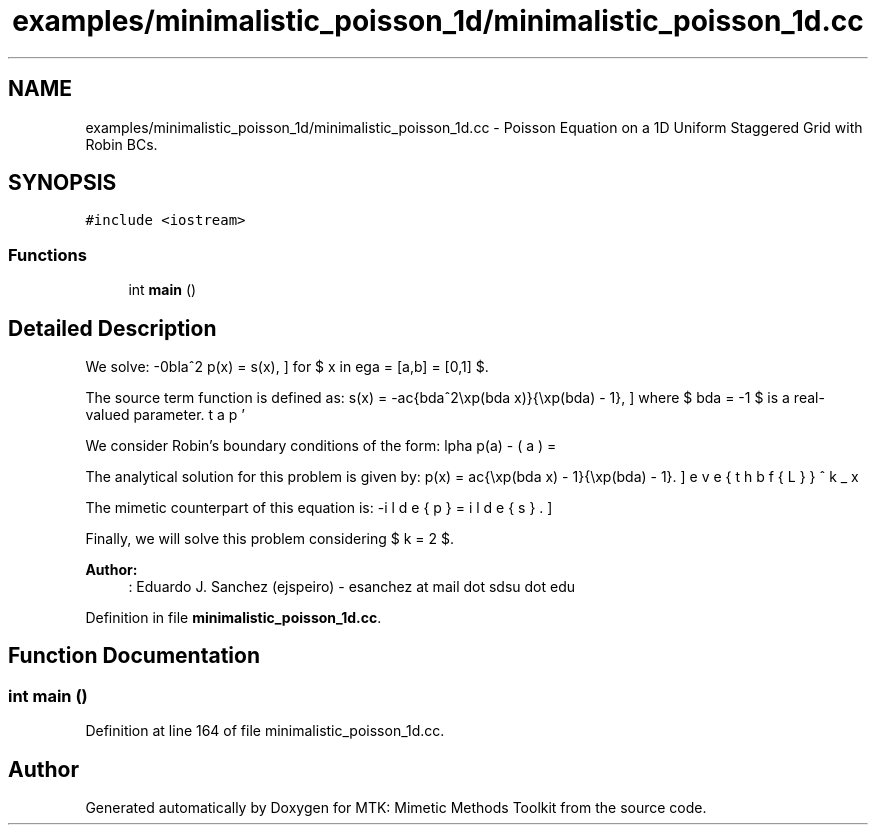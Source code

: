 .TH "examples/minimalistic_poisson_1d/minimalistic_poisson_1d.cc" 3 "Thu Nov 26 2015" "MTK: Mimetic Methods Toolkit" \" -*- nroff -*-
.ad l
.nh
.SH NAME
examples/minimalistic_poisson_1d/minimalistic_poisson_1d.cc \- 
Poisson Equation on a 1D Uniform Staggered Grid with Robin BCs\&.  

.SH SYNOPSIS
.br
.PP
\fC#include <iostream>\fP
.br

.SS "Functions"

.in +1c
.ti -1c
.RI "int \fBmain\fP ()"
.br
.in -1c
.SH "Detailed Description"
.PP 
We solve: \[ -\nabla^2 p(x) = s(x), \] for $ x \in \Omega = [a,b] = [0,1] $\&.
.PP
The source term function is defined as: \[ s(x) = -\frac{\lambda^2\exp(\lambda x)}{\exp(\lambda) - 1}, \] where $ \lambda = -1 $ is a real-valued parameter\&.
.PP
We consider Robin's boundary conditions of the form: \[ \alpha p(a) - \beta p'(a) = \omega, \] \[ \alpha p(b) + \beta p'(b) = \epsilon, \] where $ \alpha = -\exp(\lambda) $, $ \beta = (\exp(\lambda) - 1.0)/\lambda $, $ \omega = -1 $, and $ \epsilon = 0 $\&.
.PP
The analytical solution for this problem is given by: \[ p(x) = \frac{\exp(\lambda x) - 1}{\exp(\lambda) - 1}. \]
.PP
The mimetic counterpart of this equation is: \[ -\breve{\mathbf{L}}^k_x \tilde{p} = \tilde{s}. \]
.PP
Finally, we will solve this problem considering $ k = 2 $\&.
.PP
\fBAuthor:\fP
.RS 4
: Eduardo J\&. Sanchez (ejspeiro) - esanchez at mail dot sdsu dot edu 
.RE
.PP

.PP
Definition in file \fBminimalistic_poisson_1d\&.cc\fP\&.
.SH "Function Documentation"
.PP 
.SS "int main ()"

.PP
Definition at line 164 of file minimalistic_poisson_1d\&.cc\&.
.SH "Author"
.PP 
Generated automatically by Doxygen for MTK: Mimetic Methods Toolkit from the source code\&.
